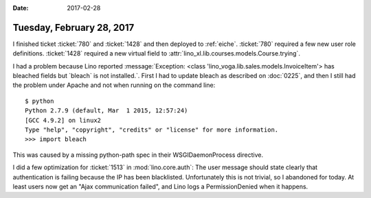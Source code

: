 :date: 2017-02-28

==========================
Tuesday, February 28, 2017
==========================

I finished ticket :ticket:`780` and :ticket:`1428` and then deployed
to :ref:`eiche`.  :ticket:`780` required a few new user role
definitions.  :ticket:`1428` required a new virtual field to
:attr:`lino_xl.lib.courses.models.Course.trying`.


I had a problem because Lino reported :message:`Exception: <class
'lino_voga.lib.sales.models.InvoiceItem'> has bleached fields but
`bleach` is not installed.`.  First I had to update bleach as
described on :doc:`0225`, and then I still had the problem under
Apache and not when running on the command line::

    $ python
    Python 2.7.9 (default, Mar  1 2015, 12:57:24) 
    [GCC 4.9.2] on linux2
    Type "help", "copyright", "credits" or "license" for more information.
    >>> import bleach

This was caused by a missing python-path spec in their
WSGIDaemonProcess directive.

I did a few optimization for :ticket:`1513` in :mod:`lino.core.auth`:
The user message should state clearly that authentication is failing
because the IP has been blacklisted. Unfortunately this is not
trivial, so I abandoned for today. At least users now get an "Ajax
communication failed", and Lino logs a PermissionDenied when it
happens.
